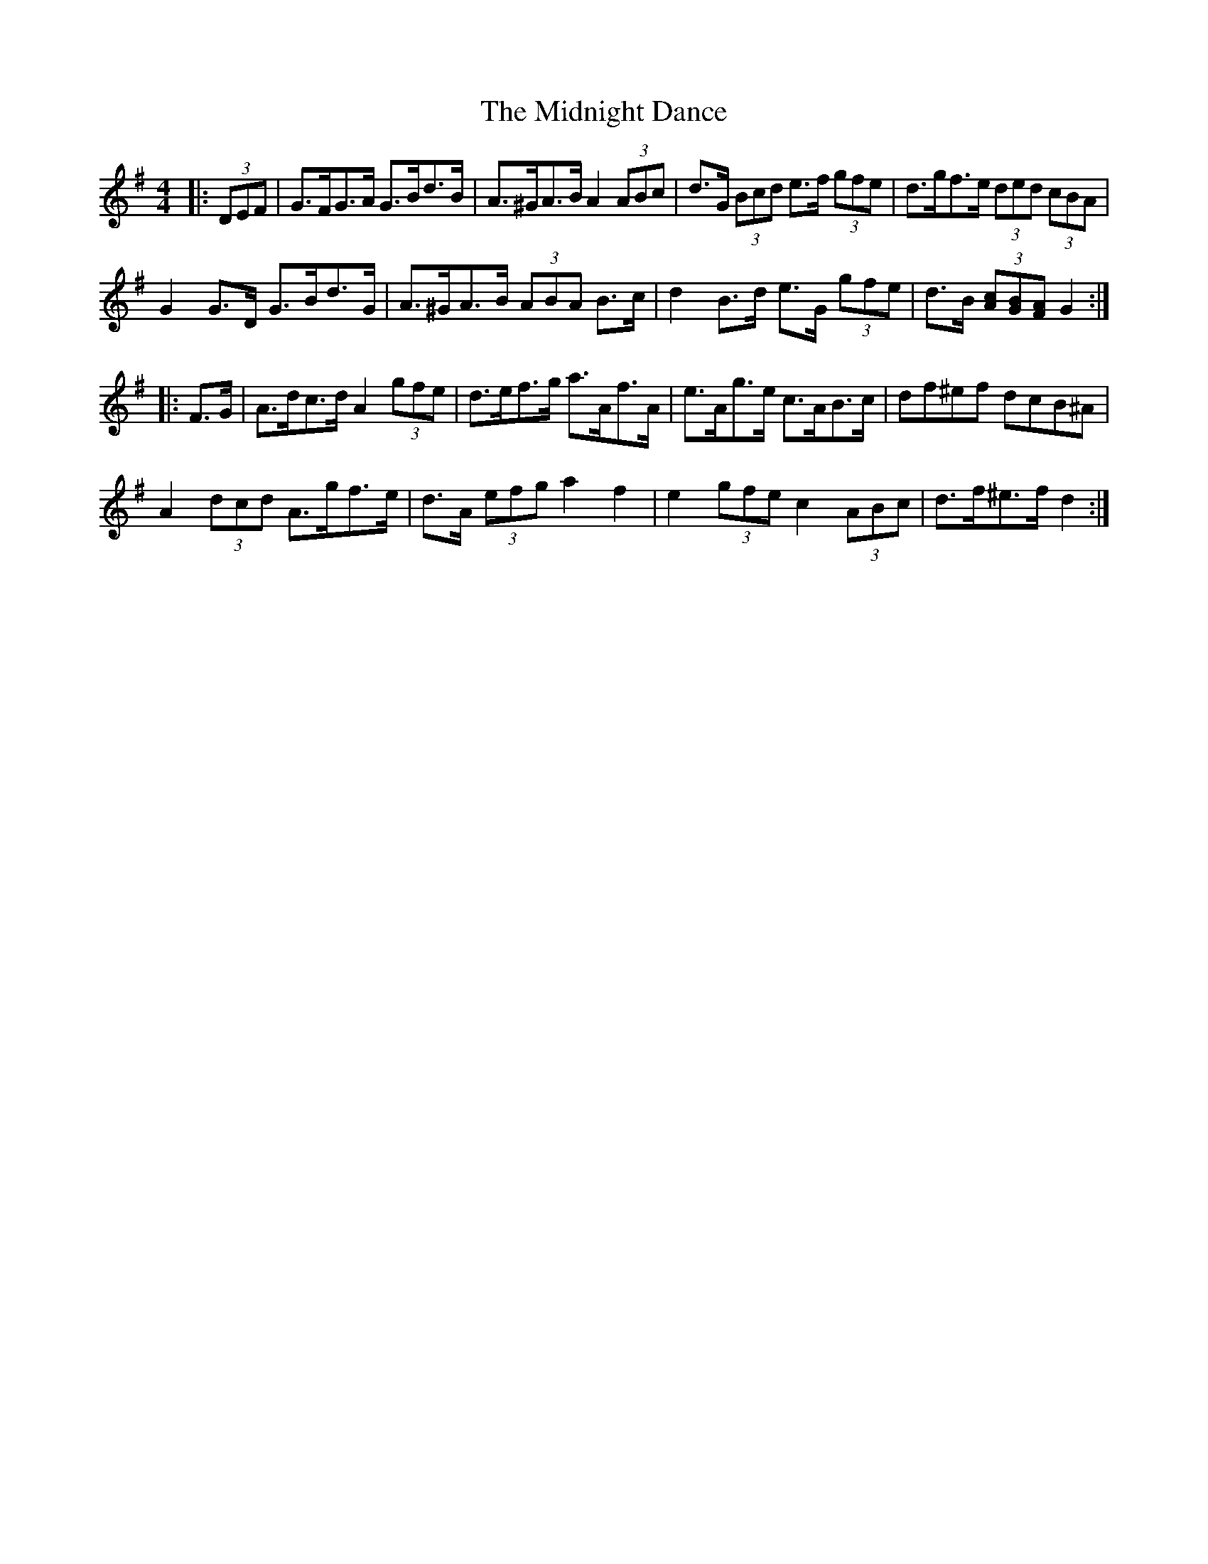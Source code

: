 X: 26659
T: Midnight Dance, The
R: hornpipe
M: 4/4
K: Gmajor
|:(3DEF|G>FG>A G>Bd>B|A>^GA>B A2 (3ABc|d>G (3Bcd e>f (3gfe|d>gf>e (3ded (3cBA|
G2 G>D G>Bd>G|A>^GA>B (3ABA B>c|d2 B>d e>G (3gfe|d>B (3[Ac][GB][FA] G2:|
M:DMaj
|:F>G|A>dc>d A2 (3gfe|d>ef>g a>Af>A|e>Ag>e c>AB>c|df^ef dcB^A|
A2 (3dcd A>gf>e|d>A (3efg a2 f2|e2 (3gfe c2 (3ABc|d>f^e>f d2:|

